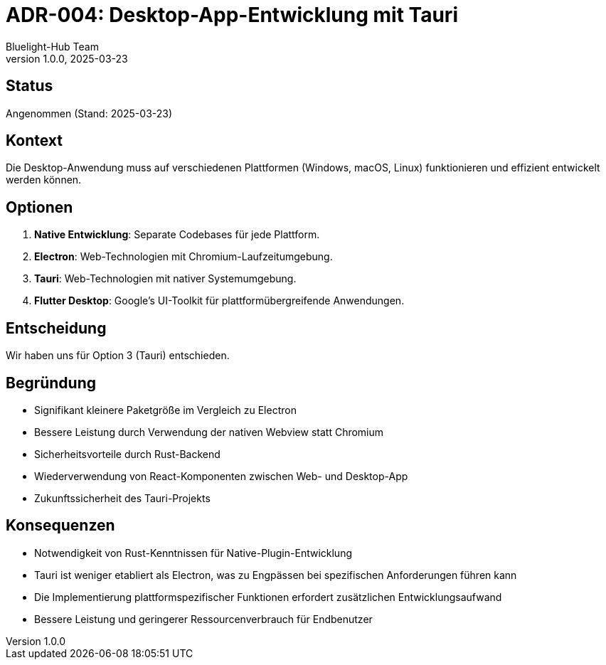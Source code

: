 = ADR-004: Desktop-App-Entwicklung mit Tauri
:author: Bluelight-Hub Team
:revnumber: 1.0.0
:revdate: 2025-03-23
:

== Status
Angenommen (Stand: 2025-03-23)

== Kontext
Die Desktop-Anwendung muss auf verschiedenen Plattformen (Windows, macOS, Linux) funktionieren und effizient entwickelt werden können.

== Optionen
. *Native Entwicklung*: Separate Codebases für jede Plattform.
. *Electron*: Web-Technologien mit Chromium-Laufzeitumgebung.
. *Tauri*: Web-Technologien mit nativer Systemumgebung.
. *Flutter Desktop*: Google's UI-Toolkit für plattformübergreifende Anwendungen.

== Entscheidung
Wir haben uns für Option 3 (Tauri) entschieden.

== Begründung
* Signifikant kleinere Paketgröße im Vergleich zu Electron
* Bessere Leistung durch Verwendung der nativen Webview statt Chromium
* Sicherheitsvorteile durch Rust-Backend
* Wiederverwendung von React-Komponenten zwischen Web- und Desktop-App
* Zukunftssicherheit des Tauri-Projekts

== Konsequenzen
* Notwendigkeit von Rust-Kenntnissen für Native-Plugin-Entwicklung
* Tauri ist weniger etabliert als Electron, was zu Engpässen bei spezifischen Anforderungen führen kann
* Die Implementierung plattformspezifischer Funktionen erfordert zusätzlichen Entwicklungsaufwand
* Bessere Leistung und geringerer Ressourcenverbrauch für Endbenutzer 